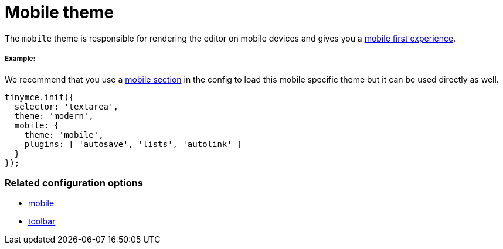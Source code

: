 :rootDir: ../
:partialsDir: {rootDir}partials/
:imagesDir: {rootDir}images/
= Mobile theme
:description: Theme that renders a mobile-ready user interface.
:keywords: theme mobile
:title_nav: Mobile

The `mobile` theme is responsible for rendering the editor on mobile devices and gives you a link:{baseurl}/mobile/[mobile first experience].

[[example]]
===== Example:

We recommend that you use a link:{baseurl}/configure/editor-appearance/#mobile[mobile section] in the config to load this mobile specific theme but it can be used directly as well.

[source,js]
----
tinymce.init({
  selector: 'textarea',
  theme: 'modern',
  mobile: {
    theme: 'mobile',
    plugins: [ 'autosave', 'lists', 'autolink' ]
  }
});
----

[[related-configuration-options]]
=== Related configuration options
anchor:relatedconfigurationoptions[historical anchor]

* link:{baseurl}/configure/editor-appearance/#mobile[mobile]
* link:{baseurl}/configure/editor-appearance/#toolbar[toolbar]
